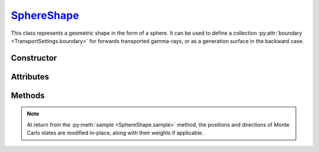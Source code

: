 .. _SphereShape:

`SphereShape`_
==============

This class represents a geometric shape in the form of a sphere. It can be used
to define a collection :py:attr:`boundary <TransportSettings.boundary>` for
forwards transported gamma-rays, or as a generation surface in the backward
case.


Constructor
-----------

.. py:class:: SphereShape(radius, center=None)

   This function creates a sphere with specified *radius*, in cm. By default,
   the sphere is centered on the origin. The *centre* argument can be used to
   specify an offset, in cm.

   For example, the following creates a sphere of 1m radius with a 5 cm offset
   along the $z$-axis

   >>> shape = goupil.SphereShape(
   ...     1e2, # cm
   ...     center = (0.0, 0.0, 5.0) # cm
   ... )

Attributes
----------

.. py:attribute:: SphereShape.center
   :type: numpy.ndarray

   The Cartesian coordinates of the sphere center, in cm, as a size-3
   :external:py:class:`numpy.ndarray`.

.. py:attribute:: SphereShape.radius
   :type: numpy.ndarray | None

   The sphere radius, in cm.


Methods
-------

.. py:method:: SphereShape.distance(states, /, *, reverse=None) -> numpy.ndarray

   Returns a :external:py:class:`numpy.ndarray` of floats that indicate the
   distance of Monte Carlo *states* to the sphere surface, along their
   respective momentum directions.

   By default, Monte Carlo states are assumed to propagate forwards. To trace
   states backwards instead, set the reverse flag to :python:`False`.

.. py:method:: SphereShape.inside(states, /) -> numpy.ndarray

   Returns a :external:py:class:`numpy.ndarray` of booleans that indicate
   whether the provided Monte Carlo *states* are inside the sphere or not.

.. py:method:: SphereShape.sample(states, /, *, engine=None, side=None, direction=None, weight=None)

   Samples Monte Carlo states over the sphere surface. The *weight* boolean flag
   indicates wether the Monte Carlo states should be weighted by the inverse of
   the sampling PDF or not.

   The *side* arguments refers to the surface side on which positions are
   sampled, within a numerical epsilon. Possible values are
   :python:`"Inside"` or :python:`"Outside"`.

   The *direction* arguments indicates the orientation of the sampled Monte
   Carlo states with respect to the sphere surface. Possible values are
   :python:`"Ingoing"` or :python:`"Outgoing"`. By default, Monte Carlo states
   are considered as ingoing.

   If a :doc:`transport_engine` is provided (using the *engine* argument), then
   the sampling is configured based one the simulation :py:attr:`mode
   <TransportSettings.mode>`. In a a forward simulation Monte Carlo states are
   generated on the inside by default, while in the backward case, the outside
   is used.

.. note::

   At return from the :py:meth:`sample <SphereShape.sample>` method, the
   positions and directions of Monte Carlo states are modified in-place, along
   with their weights if applicable.

